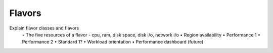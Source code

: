 Flavors
=======


Explain flavor classes and flavors
    ◦   The five resources of a flavor - cpu, ram, disk space, disk i/o, network i/o
    •   Region availability
    •   Performance 1
    •   Performance 2
    •   Standard 1?
    •   Workload orientation
    •   Performance dashboard (future)



    